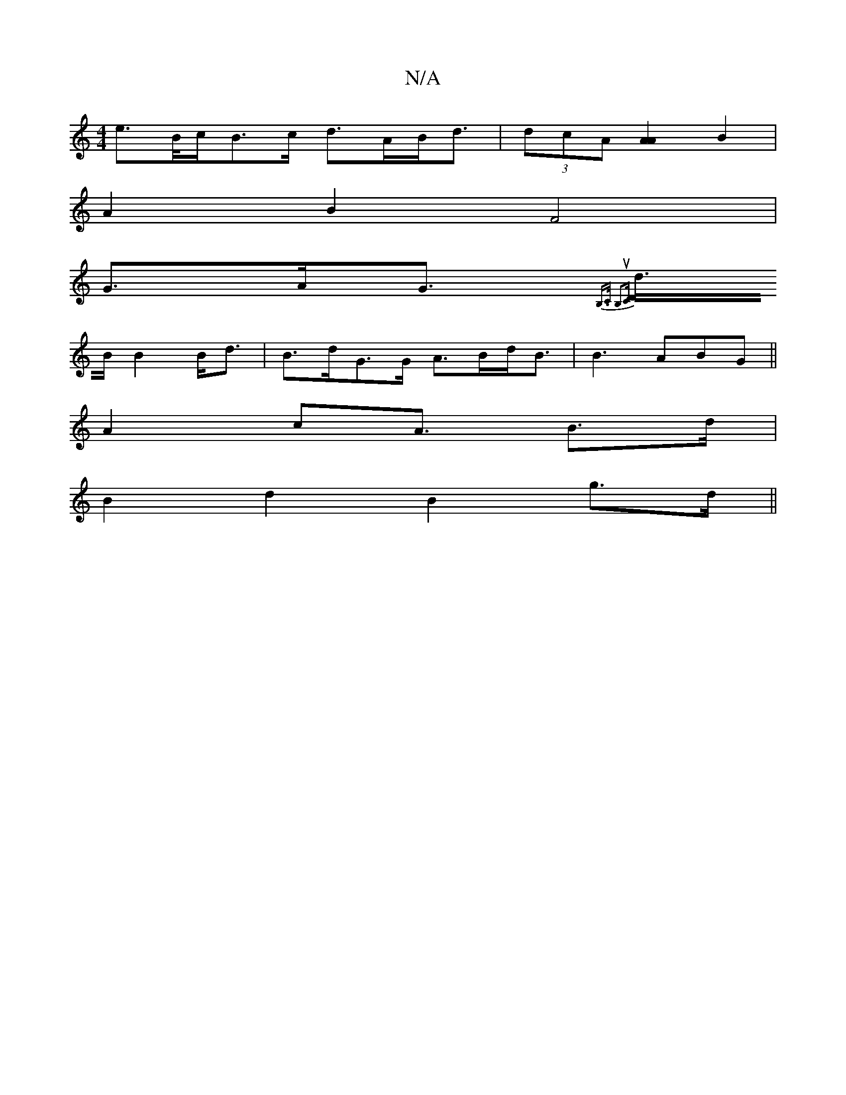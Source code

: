 X:1
T:N/A
M:4/4
R:N/A
K:Cmajor
 e>B/c/B>c d>AB<d | (3dcA [A2A2] B2 |
A2 B2 F4 |
G>AG>{B,>C B,2]u[D4 C<D:|
d>B B2B<d | B>dG>G A>Bd<B | B3 ABG ||
A2c2<A B>d |
B2 d2 B2 g>d ||

e|:(3dcd g<e g>ef>g | e<AA>d B<de<g |d>ed<B A>GE<D|E<C C>